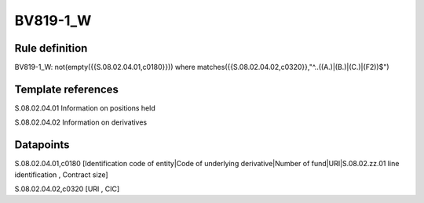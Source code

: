 =========
BV819-1_W
=========

Rule definition
---------------

BV819-1_W: not(empty({{S.08.02.04.01,c0180}}))  where matches({{S.08.02.04.02,c0320}},"^..((A.)|(B.)|(C.)|(F2))$")


Template references
-------------------

S.08.02.04.01 Information on positions held

S.08.02.04.02 Information on derivatives


Datapoints
----------

S.08.02.04.01,c0180 [Identification code of entity|Code of underlying derivative|Number of fund|URI|S.08.02.zz.01 line identification , Contract size]

S.08.02.04.02,c0320 [URI , CIC]



